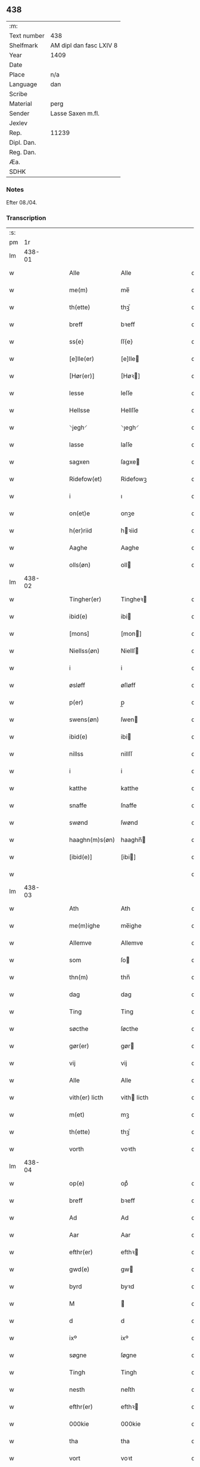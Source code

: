 ** 438
| :m:         |                         |
| Text number | 438                     |
| Shelfmark   | AM dipl dan fasc LXIV 8 |
| Year        | 1409                    |
| Date        |                         |
| Place       | n/a                     |
| Language    | dan                     |
| Scribe      |                         |
| Material    | perg                    |
| Sender      | Lasse Saxen m.fl.       |
| Jexlev      |                         |
| Rep.        | 11239                   |
| Dipl. Dan.  |                         |
| Reg. Dan.   |                         |
| Æa.         |                         |
| SDHK        |                         |

*** Notes
Efter 08./04.

*** Transcription
| :s: |        |   |   |   |   |                |                |   |   |   |   |     |   |   |   |        |
| pm  |     1r |   |   |   |   |                |                |   |   |   |   |     |   |   |   |        |
| lm  | 438-01 |   |   |   |   |                |                |   |   |   |   |     |   |   |   |        |
| w   |        |   |   |   |   | Alle           | Alle           |   |   |   |   | dan |   |   |   | 438-01 |
| w   |        |   |   |   |   | me(m)          | me̅             |   |   |   |   | dan |   |   |   | 438-01 |
| w   |        |   |   |   |   | th(ette)       | thꝫͤ            |   |   |   |   | dan |   |   |   | 438-01 |
| w   |        |   |   |   |   | breff          | bꝛeff          |   |   |   |   | dan |   |   |   | 438-01 |
| w   |        |   |   |   |   | ss{e}          | ſſ{e}          |   |   |   |   | dan |   |   |   | 438-01 |
| w   |        |   |   |   |   | [e]lle(er)     | [e]lle        |   |   |   |   | dan |   |   |   | 438-01 |
| w   |        |   |   |   |   | [Hør(er)]      | [Høꝛ]         |   |   |   |   | dan |   |   |   | 438-01 |
| w   |        |   |   |   |   | lesse          | leſſe          |   |   |   |   | dan |   |   |   | 438-01 |
| w   |        |   |   |   |   | Hellsse        | Hellſſe        |   |   |   |   | dan |   |   |   | 438-01 |
| w   |        |   |   |   |   | ⸌jegh⸍         | ⸌ȷegh⸍         |   |   |   |   | dan |   |   |   | 438-01 |
| w   |        |   |   |   |   | lasse          | laſſe          |   |   |   |   | dan |   |   |   | 438-01 |
| w   |        |   |   |   |   | sagxen         | ſagxe         |   |   |   |   | dan |   |   |   | 438-01 |
| w   |        |   |   |   |   | Ridefow(et)    | Ridefowꝫ       |   |   |   |   | dan |   |   |   | 438-01 |
| w   |        |   |   |   |   | i              | ı              |   |   |   |   | dan |   |   |   | 438-01 |
| w   |        |   |   |   |   | on(et)e        | onꝫe           |   |   |   |   | dan |   |   |   | 438-01 |
| w   |        |   |   |   |   | h(er)riid      | hꝛiid         |   |   |   |   | dan |   |   |   | 438-01 |
| w   |        |   |   |   |   | Aaghe          | Aaghe          |   |   |   |   | dan |   |   |   | 438-01 |
| w   |        |   |   |   |   | olls(øn)       | oll           |   |   |   |   | dan |   |   |   | 438-01 |
| lm  | 438-02 |   |   |   |   |                |                |   |   |   |   |     |   |   |   |        |
| w   |        |   |   |   |   | Tingher(er)    | Tingheꝛ       |   |   |   |   | dan |   |   |   | 438-02 |
| w   |        |   |   |   |   | ibid(e)        | ibi           |   |   |   |   | dan |   |   |   | 438-02 |
| w   |        |   |   |   |   | [mons]         | [mon]         |   |   |   |   | dan |   |   |   | 438-02 |
| w   |        |   |   |   |   | Niellss(øn)    | Niellſ        |   |   |   |   | dan |   |   |   | 438-02 |
| w   |        |   |   |   |   | i              | i              |   |   |   |   | dan |   |   |   | 438-02 |
| w   |        |   |   |   |   | øsløff         | øſløff         |   |   |   |   | dan |   |   |   | 438-02 |
| w   |        |   |   |   |   | p(er)          | p̲              |   |   |   |   | dan |   |   |   | 438-02 |
| w   |        |   |   |   |   | swens(øn)      | ſwen          |   |   |   |   | dan |   |   |   | 438-02 |
| w   |        |   |   |   |   | ibid(e)        | ibi           |   |   |   |   | dan |   |   |   | 438-02 |
| w   |        |   |   |   |   | nillss         | nillſſ         |   |   |   |   | dan |   |   |   | 438-02 |
| w   |        |   |   |   |   | i              | i              |   |   |   |   | dan |   |   |   | 438-02 |
| w   |        |   |   |   |   | katthe         | katthe         |   |   |   |   | dan |   |   |   | 438-02 |
| w   |        |   |   |   |   | snaffe         | ſnaffe         |   |   |   |   | dan |   |   |   | 438-02 |
| w   |        |   |   |   |   | swønd          | ſwønd          |   |   |   |   | dan |   |   |   | 438-02 |
| w   |        |   |   |   |   | haaghn(m)s(øn) | haaghn̅        |   |   |   |   | dan |   |   |   | 438-02 |
| w   |        |   |   |   |   | [ibid(e)]      | [ibi]         |   |   |   |   | dan |   |   |   | 438-02 |
| w   |        |   |   |   |   |                |                |   |   |   |   | dan |   |   |   | 438-02 |
| lm  | 438-03 |   |   |   |   |                |                |   |   |   |   |     |   |   |   |        |
| w   |        |   |   |   |   | Ath            | Ath            |   |   |   |   | dan |   |   |   | 438-03 |
| w   |        |   |   |   |   | me(m)ighe      | me̅ighe         |   |   |   |   | dan |   |   |   | 438-03 |
| w   |        |   |   |   |   | Allemve        | Allemve        |   |   |   |   | dan |   |   |   | 438-03 |
| w   |        |   |   |   |   | som            | ſo            |   |   |   |   | dan |   |   |   | 438-03 |
| w   |        |   |   |   |   | thn(m)         | thn̅            |   |   |   |   | dan |   |   |   | 438-03 |
| w   |        |   |   |   |   | dag            | dag            |   |   |   |   | dan |   |   |   | 438-03 |
| w   |        |   |   |   |   | Ting           | Ting           |   |   |   |   | dan |   |   |   | 438-03 |
| w   |        |   |   |   |   | søcthe         | ſøcthe         |   |   |   |   | dan |   |   |   | 438-03 |
| w   |        |   |   |   |   | gør(er)        | gør           |   |   |   |   | dan |   |   |   | 438-03 |
| w   |        |   |   |   |   | vij            | vij            |   |   |   |   | dan |   |   |   | 438-03 |
| w   |        |   |   |   |   | Alle           | Alle           |   |   |   |   | dan |   |   |   | 438-03 |
| w   |        |   |   |   |   | vith(er) licth | vith licth    |   |   |   |   | dan |   |   |   | 438-03 |
| w   |        |   |   |   |   | m(et)          | mꝫ             |   |   |   |   | dan |   |   |   | 438-03 |
| w   |        |   |   |   |   | th(ette)       | thꝫͤ            |   |   |   |   | dan |   |   |   | 438-03 |
| w   |        |   |   |   |   | vorth          | voꝛth          |   |   |   |   | dan |   |   |   | 438-03 |
| lm  | 438-04 |   |   |   |   |                |                |   |   |   |   |     |   |   |   |        |
| w   |        |   |   |   |   | op(e)          | opͤ             |   |   |   |   | dan |   |   |   | 438-04 |
| w   |        |   |   |   |   | breff          | bꝛeff          |   |   |   |   | dan |   |   |   | 438-04 |
| w   |        |   |   |   |   | Ad             | Ad             |   |   |   |   | dan |   |   |   | 438-04 |
| w   |        |   |   |   |   | Aar            | Aar            |   |   |   |   | dan |   |   |   | 438-04 |
| w   |        |   |   |   |   | efthr(er)      | efthꝛ         |   |   |   |   | dan |   |   |   | 438-04 |
| w   |        |   |   |   |   | gwd(e)         | gw            |   |   |   |   | dan |   |   |   | 438-04 |
| w   |        |   |   |   |   | byrd           | byꝛd           |   |   |   |   | dan |   |   |   | 438-04 |
| w   |        |   |   |   |   | M              |               |   |   |   |   | dan |   |   |   | 438-04 |
| w   |        |   |   |   |   | d              | d              |   |   |   |   | dan |   |   |   | 438-04 |
| w   |        |   |   |   |   | ixº            | ixº            |   |   |   |   | dan |   |   |   | 438-04 |
| w   |        |   |   |   |   | søgne          | ſøgne          |   |   |   |   | dan |   |   |   | 438-04 |
| w   |        |   |   |   |   | Tingh          | Tingh          |   |   |   |   | dan |   |   |   | 438-04 |
| w   |        |   |   |   |   | nesth          | neſth          |   |   |   |   | dan |   |   |   | 438-04 |
| w   |        |   |   |   |   | efthr(er)      | efthꝛ         |   |   |   |   | dan |   |   |   | 438-04 |
| w   |        |   |   |   |   | 000kie         | 000kie         |   |   |   |   | dan |   |   |   | 438-04 |
| w   |        |   |   |   |   | tha            | tha            |   |   |   |   | dan |   |   |   | 438-04 |
| w   |        |   |   |   |   | vort           | voꝛt           |   |   |   |   | dan |   |   |   | 438-04 |
| lm  | 438-05 |   |   |   |   |                |                |   |   |   |   |     |   |   |   |        |
| w   |        |   |   |   |   | skicket        | ſkicket        |   |   |   |   | dan |   |   |   | 438-05 |
| w   |        |   |   |   |   | for(er)        | foꝛ           |   |   |   |   | dan |   |   |   | 438-05 |
| w   |        |   |   |   |   | vos            | vo            |   |   |   |   | dan |   |   |   | 438-05 |
| w   |        |   |   |   |   | sam(m)[e]      | ſam̅[e]         |   |   |   |   | dan |   |   |   | 438-05 |
| w   |        |   |   |   |   | dag            | dag            |   |   |   |   | dan |   |   |   | 438-05 |
| w   |        |   |   |   |   | beskee(m)      | beſkee̅         |   |   |   |   | dan |   |   |   | 438-05 |
| w   |        |   |   |   |   | ma(m)          | ma̅             |   |   |   |   | dan |   |   |   | 438-05 |
| w   |        |   |   |   |   | Niellss        | Niellſſ        |   |   |   |   | dan |   |   |   | 438-05 |
| w   |        |   |   |   |   | swens(øn)      | ſwen          |   |   |   |   | dan |   |   |   | 438-05 |
| w   |        |   |   |   |   | i              | i              |   |   |   |   | dan |   |   |   | 438-05 |
| w   |        |   |   |   |   | øsløff         | øſløff         |   |   |   |   | dan |   |   |   | 438-05 |
| w   |        |   |   |   |   | oc             | oc             |   |   |   |   | dan |   |   |   | 438-05 |
| w   |        |   |   |   |   | skyøtthe       | ſkÿøtthe       |   |   |   |   | dan |   |   |   | 438-05 |
| w   |        |   |   |   |   | Jenss          | Jenſſ          |   |   |   |   | dan |   |   |   | 438-05 |
| w   |        |   |   |   |   | 00000          | 00000          |   |   |   |   | dan |   |   |   | 438-05 |
| lm  | 438-06 |   |   |   |   |                |                |   |   |   |   |     |   |   |   |        |
| w   |        |   |   |   |   | j              | j              |   |   |   |   | dan |   |   |   | 438-06 |
| w   |        |   |   |   |   | boserwp        | boſeꝛwp        |   |   |   |   | dan |   |   |   | 438-06 |
| w   |        |   |   |   |   | i              | i              |   |   |   |   | dan |   |   |   | 438-06 |
| w   |        |   |   |   |   | skatth[egaard] | ſkatth[egaaꝛd] |   |   |   |   | dan |   |   |   | 438-06 |
| w   |        |   |   |   |   | som            | ſo            |   |   |   |   | dan |   |   |   | 438-06 |
| w   |        |   |   |   |   | ligghr(er)     | ligghꝛ        |   |   |   |   | dan |   |   |   | 438-06 |
| w   |        |   |   |   |   | i              | i              |   |   |   |   | dan |   |   |   | 438-06 |
| w   |        |   |   |   |   | for(d)(e)      | foꝛͩͤ            |   |   |   |   | dan |   |   |   | 438-06 |
| w   |        |   |   |   |   | øsløff         | øſløff         |   |   |   |   | dan |   |   |   | 438-06 |
| w   |        |   |   |   |   | fran           | fꝛa           |   |   |   |   | dan |   |   |   | 438-06 |
| w   |        |   |   |   |   | sigh           | ſigh           |   |   |   |   | dan |   |   |   | 438-06 |
| w   |        |   |   |   |   | oc             | oc             |   |   |   |   | dan |   |   |   | 438-06 |
| w   |        |   |   |   |   | sine           | ſine           |   |   |   |   | dan |   |   |   | 438-06 |
| w   |        |   |   |   |   | Arfvinghe      | Aꝛfvinghe      |   |   |   |   | dan |   |   |   | 438-06 |
| w   |        |   |   |   |   | oc             | oc             |   |   |   |   | dan |   |   |   | 438-06 |
| w   |        |   |   |   |   | tiill          | tiill          |   |   |   |   | dan |   |   |   | 438-06 |
| lm  | 438-07 |   |   |   |   |                |                |   |   |   |   |     |   |   |   |        |
| w   |        |   |   |   |   | for(d)(e)      | foꝛͩͤ            |   |   |   |   | dan |   |   |   | 438-07 |
| w   |        |   |   |   |   | Jens           | Jen           |   |   |   |   | dan |   |   |   | 438-07 |
| w   |        |   |   |   |   | mo(m)s(øn)     | mo̅            |   |   |   |   | dan |   |   |   | 438-07 |
| w   |        |   |   |   |   | oc             | oc             |   |   |   |   | dan |   |   |   | 438-07 |
| w   |        |   |   |   |   | [hans]         | [han]         |   |   |   |   | dan |   |   |   | 438-07 |
| w   |        |   |   |   |   | Arwinghe       | Aꝛwinghe       |   |   |   |   | dan |   |   |   | 438-07 |
| w   |        |   |   |   |   | skoff          | ſkoff          |   |   |   |   | dan |   |   |   | 438-07 |
| w   |        |   |   |   |   | mark           | maꝛk           |   |   |   |   | dan |   |   |   | 438-07 |
| w   |        |   |   |   |   | voth           | voth           |   |   |   |   | dan |   |   |   | 438-07 |
| w   |        |   |   |   |   | oc             | oc             |   |   |   |   | dan |   |   |   | 438-07 |
| w   |        |   |   |   |   | t[y]wrth       | t[y]wꝛth       |   |   |   |   | dan |   |   |   | 438-07 |
| w   |        |   |   |   |   | All            | All            |   |   |   |   | dan |   |   |   | 438-07 |
| w   |        |   |   |   |   | thn(m)         | thn̅            |   |   |   |   | dan |   |   |   | 438-07 |
| w   |        |   |   |   |   | eiie dom       | eiie do       |   |   |   |   | dan |   |   |   | 438-07 |
| lm  | 438-08 |   |   |   |   |                |                |   |   |   |   |     |   |   |   |        |
| w   |        |   |   |   |   | som            | ſo            |   |   |   |   | dan |   |   |   | 438-08 |
| w   |        |   |   |   |   | jndhn(m)       | jndhn̅          |   |   |   |   | dan |   |   |   | 438-08 |
| w   |        |   |   |   |   | iiij           | iiij           |   |   |   |   | dan |   |   |   | 438-08 |
| w   |        |   |   |   |   | marke          | maꝛke          |   |   |   |   | dan |   |   |   | 438-08 |
| w   |        |   |   |   |   | skell          | ſkell          |   |   |   |   | dan |   |   |   | 438-08 |
| w   |        |   |   |   |   | Aff            | Aff            |   |   |   |   | dan |   |   |   | 438-08 |
| w   |        |   |   |   |   | Retthe         | Retthe         |   |   |   |   | dan |   |   |   | 438-08 |
| w   |        |   |   |   |   | find(is)       | findꝭ          |   |   |   |   | dan |   |   |   | 438-08 |
| w   |        |   |   |   |   | kand           | kand           |   |   |   |   | dan |   |   |   | 438-08 |
| w   |        |   |   |   |   | tiill          | tiill          |   |   |   |   | dan |   |   |   | 438-08 |
| w   |        |   |   |   |   | for(d)(e)      | foꝛͩͤ            |   |   |   |   | dan |   |   |   | 438-08 |
| w   |        |   |   |   |   | gaard          | gaaꝛd          |   |   |   |   | dan |   |   |   | 438-08 |
| w   |        |   |   |   |   | tiill          | tiill          |   |   |   |   | dan |   |   |   | 438-08 |
| w   |        |   |   |   |   | ewindelighe    | ewindelighe    |   |   |   |   | dan |   |   |   | 438-08 |
| lm  | 438-09 |   |   |   |   |                |                |   |   |   |   |     |   |   |   |        |
| w   |        |   |   |   |   | Oc             | Oc             |   |   |   |   | dan |   |   |   | 438-09 |
| w   |        |   |   |   |   | Alld(er)       | Alld          |   |   |   |   | dan |   |   |   | 438-09 |
| w   |        |   |   |   |   | for(e)         | foꝛͤ            |   |   |   |   | dan |   |   |   | 438-09 |
| w   |        |   |   |   |   | Niellss        | Niellſſ        |   |   |   |   | dan |   |   |   | 438-09 |
| w   |        |   |   |   |   | swens(øn)      | ſwen          |   |   |   |   | dan |   |   |   | 438-09 |
| w   |        |   |   |   |   | {ellr(er)}     | {ellꝛ}        |   |   |   |   | dan |   |   |   | 438-09 |
| w   |        |   |   |   |   | [no]ghn(m)     | [no]ghn̅        |   |   |   |   | dan |   |   |   | 438-09 |
| w   |        |   |   |   |   | hans           | han           |   |   |   |   | dan |   |   |   | 438-09 |
| w   |        |   |   |   |   | Arwing         | Aꝛwing         |   |   |   |   | dan |   |   |   | 438-09 |
| w   |        |   |   |   |   | ighn(m)        | ighn̅           |   |   |   |   | dan |   |   |   | 438-09 |
| w   |        |   |   |   |   | Ad             | Ad             |   |   |   |   | dan |   |   |   | 438-09 |
| w   |        |   |   |   |   | kreff{w}e      | kꝛeff{w}e      |   |   |   |   | dan |   |   |   | 438-09 |
| w   |        |   |   |   |   | i              | ı              |   |   |   |   | dan |   |   |   | 438-09 |
| w   |        |   |   |   |   | noghn(m)       | noghn̅          |   |   |   |   | dan |   |   |   | 438-09 |
| w   |        |   |   |   |   | {mo}de         | {mo}de         |   |   |   |   | dan |   |   |   | 438-09 |
| lm  | 438-10 |   |   |   |   |                |                |   |   |   |   |     |   |   |   |        |
| w   |        |   |   |   |   | Ad             | Ad             |   |   |   |   | dan |   |   |   | 438-10 |
| w   |        |   |   |   |   | saa            | ſaa            |   |   |   |   | dan |   |   |   | 438-10 |
| w   |        |   |   |   |   | ær             | ær             |   |   |   |   | dan |   |   |   | 438-10 |
| w   |        |   |   |   |   | i              | i              |   |   |   |   | dan |   |   |   | 438-10 |
| w   |        |   |   |   |   | sandh(et)      | ſandhꝫ         |   |   |   |   | dan |   |   |   | 438-10 |
| w   |        |   |   |   |   | tiill          | tiill          |   |   |   |   | dan |   |   |   | 438-10 |
| w   |        |   |   |   |   | beind(e)       | bein          |   |   |   |   | dan |   |   |   | 438-10 |
| w   |        |   |   |   |   | vor            | voꝛ            |   |   |   |   | dan |   |   |   | 438-10 |
| w   |        |   |   |   |   | h(er)r(is)     | hꝛꝭ           |   |   |   |   | dan |   |   |   | 438-10 |
| w   |        |   |   |   |   | Jndzelle       | Jndzelle       |   |   |   |   | dan |   |   |   | 438-10 |
| w   |        |   |   |   |   | m(et)          | mꝫ             |   |   |   |   | dan |   |   |   | 438-10 |
| w   |        |   |   |   |   | Aaghe          | Aaghe          |   |   |   |   | dan |   |   |   | 438-10 |
| w   |        |   |   |   |   | olls(øn)       | oll           |   |   |   |   | dan |   |   |   | 438-10 |
| w   |        |   |   |   |   | nedhn(m)       | nedhn̅          |   |   |   |   | dan |   |   |   | 438-10 |
| w   |        |   |   |   |   | for(er)        | foꝛ           |   |   |   |   | dan |   |   |   | 438-10 |
| w   |        |   |   |   |   | th(ette)       | thꝫͤ            |   |   |   |   | dan |   |   |   | 438-10 |
| w   |        |   |   |   |   | vor⟨t⟩         | voꝛ⟨t⟩         |   |   |   |   | dan |   |   |   | 438-10 |
| w   |        |   |   |   |   | op(e)          | opͤ             |   |   |   |   | dan |   |   |   | 438-10 |
| w   |        |   |   |   |   | b⟨reff⟩        | b⟨reff⟩        |   |   |   |   | dan |   |   |   | 438-10 |
| lm  | 438-11 |   |   |   |   |                |                |   |   |   |   |     |   |   |   |        |
| w   |        |   |   |   |   | An(n)o         | An̅o            |   |   |   |   | dan |   |   |   | 438-11 |
| w   |        |   |   |   |   | dn(m)j         | dn̅j            |   |   |   |   | dan |   |   |   | 438-11 |
| w   |        |   |   |   |   | M              |               |   |   |   |   | dan |   |   |   | 438-11 |
| w   |        |   |   |   |   | d              | d              |   |   |   |   | dan |   |   |   | 438-11 |
| w   |        |   |   |   |   | ix(o)          | ıxͦ             |   |   |   |   | dan |   |   |   | 438-11 |
| w   |        |   |   |   |   | vd             | vd             |   |   |   |   | dan |   |   |   | 438-11 |
| w   |        |   |   |   |   | sup(ra)        | ſűpᷓ            |   |   |   |   | dan |   |   |   | 438-11 |
| :e: |        |   |   |   |   |                |                |   |   |   |   |     |   |   |   |        |
